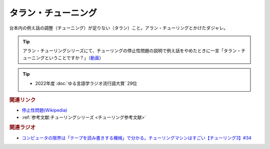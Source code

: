 タラン・チューニング
==========================================
.. glossary::
    タラン・チューニング : た

台本内の例え話の調整（チューニング）が足りない（タラン）こと。アラン・チューリングとかけたダジャレ。

.. tip:: 
  アラン・チューリングシリーズにて、チューリングの停止性問題の説明で例え話をやめたときに一言「タラン・チューニングということですか？」（`動画 <https://www.youtube.com/watch?v=_slVM-J7t-0&t=2049s>`_）

.. tip:: 
  * 2022年度 :doc:`ゆる言語学ラジオ流行語大賞` 29位

.. rubric:: 関連リンク
* `停止性問題(Wikipedia) <https://ja.wikipedia.org/wiki/停止性問題>`_ 
* :ref:`参考文献:チューリングシリーズ <チューリング参考文献>`

.. rubric:: 関連ラジオ
* `コンピュータの限界は「テープを読み書きする機械」で分かる。チューリングマシンはすごい【チューリング3】#34`_

.. _コンピュータの限界は「テープを読み書きする機械」で分かる。チューリングマシンはすごい【チューリング3】#34: https://www.youtube.com/watch?v=_slVM-J7t-0
